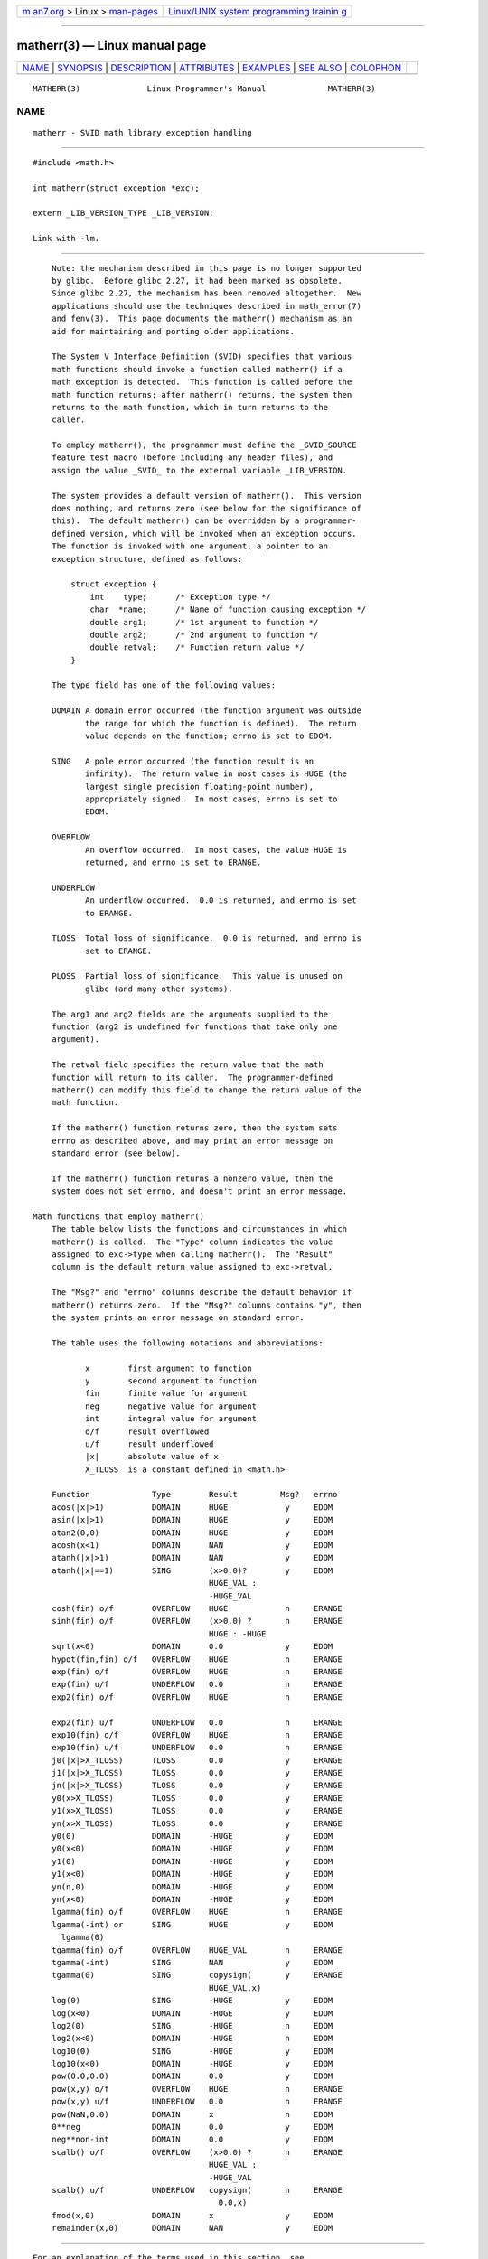 .. container:: page-top

.. container:: nav-bar

   +----------------------------------+----------------------------------+
   | `m                               | `Linux/UNIX system programming   |
   | an7.org <../../../index.html>`__ | trainin                          |
   | > Linux >                        | g <http://man7.org/training/>`__ |
   | `man-pages <../index.html>`__    |                                  |
   +----------------------------------+----------------------------------+

--------------

matherr(3) — Linux manual page
==============================

+-----------------------------------+-----------------------------------+
| `NAME <#NAME>`__ \|               |                                   |
| `SYNOPSIS <#SYNOPSIS>`__ \|       |                                   |
| `DESCRIPTION <#DESCRIPTION>`__ \| |                                   |
| `ATTRIBUTES <#ATTRIBUTES>`__ \|   |                                   |
| `EXAMPLES <#EXAMPLES>`__ \|       |                                   |
| `SEE ALSO <#SEE_ALSO>`__ \|       |                                   |
| `COLOPHON <#COLOPHON>`__          |                                   |
+-----------------------------------+-----------------------------------+
| .. container:: man-search-box     |                                   |
+-----------------------------------+-----------------------------------+

::

   MATHERR(3)              Linux Programmer's Manual             MATHERR(3)

NAME
-------------------------------------------------

::

          matherr - SVID math library exception handling


---------------------------------------------------------

::

          #include <math.h>

          int matherr(struct exception *exc);

          extern _LIB_VERSION_TYPE _LIB_VERSION;

          Link with -lm.


---------------------------------------------------------------

::

          Note: the mechanism described in this page is no longer supported
          by glibc.  Before glibc 2.27, it had been marked as obsolete.
          Since glibc 2.27, the mechanism has been removed altogether.  New
          applications should use the techniques described in math_error(7)
          and fenv(3).  This page documents the matherr() mechanism as an
          aid for maintaining and porting older applications.

          The System V Interface Definition (SVID) specifies that various
          math functions should invoke a function called matherr() if a
          math exception is detected.  This function is called before the
          math function returns; after matherr() returns, the system then
          returns to the math function, which in turn returns to the
          caller.

          To employ matherr(), the programmer must define the _SVID_SOURCE
          feature test macro (before including any header files), and
          assign the value _SVID_ to the external variable _LIB_VERSION.

          The system provides a default version of matherr().  This version
          does nothing, and returns zero (see below for the significance of
          this).  The default matherr() can be overridden by a programmer-
          defined version, which will be invoked when an exception occurs.
          The function is invoked with one argument, a pointer to an
          exception structure, defined as follows:

              struct exception {
                  int    type;      /* Exception type */
                  char  *name;      /* Name of function causing exception */
                  double arg1;      /* 1st argument to function */
                  double arg2;      /* 2nd argument to function */
                  double retval;    /* Function return value */
              }

          The type field has one of the following values:

          DOMAIN A domain error occurred (the function argument was outside
                 the range for which the function is defined).  The return
                 value depends on the function; errno is set to EDOM.

          SING   A pole error occurred (the function result is an
                 infinity).  The return value in most cases is HUGE (the
                 largest single precision floating-point number),
                 appropriately signed.  In most cases, errno is set to
                 EDOM.

          OVERFLOW
                 An overflow occurred.  In most cases, the value HUGE is
                 returned, and errno is set to ERANGE.

          UNDERFLOW
                 An underflow occurred.  0.0 is returned, and errno is set
                 to ERANGE.

          TLOSS  Total loss of significance.  0.0 is returned, and errno is
                 set to ERANGE.

          PLOSS  Partial loss of significance.  This value is unused on
                 glibc (and many other systems).

          The arg1 and arg2 fields are the arguments supplied to the
          function (arg2 is undefined for functions that take only one
          argument).

          The retval field specifies the return value that the math
          function will return to its caller.  The programmer-defined
          matherr() can modify this field to change the return value of the
          math function.

          If the matherr() function returns zero, then the system sets
          errno as described above, and may print an error message on
          standard error (see below).

          If the matherr() function returns a nonzero value, then the
          system does not set errno, and doesn't print an error message.

      Math functions that employ matherr()
          The table below lists the functions and circumstances in which
          matherr() is called.  The "Type" column indicates the value
          assigned to exc->type when calling matherr().  The "Result"
          column is the default return value assigned to exc->retval.

          The "Msg?" and "errno" columns describe the default behavior if
          matherr() returns zero.  If the "Msg?" columns contains "y", then
          the system prints an error message on standard error.

          The table uses the following notations and abbreviations:

                 x        first argument to function
                 y        second argument to function
                 fin      finite value for argument
                 neg      negative value for argument
                 int      integral value for argument
                 o/f      result overflowed
                 u/f      result underflowed
                 |x|      absolute value of x
                 X_TLOSS  is a constant defined in <math.h>

          Function             Type        Result         Msg?   errno
          acos(|x|>1)          DOMAIN      HUGE            y     EDOM
          asin(|x|>1)          DOMAIN      HUGE            y     EDOM
          atan2(0,0)           DOMAIN      HUGE            y     EDOM
          acosh(x<1)           DOMAIN      NAN             y     EDOM
          atanh(|x|>1)         DOMAIN      NAN             y     EDOM
          atanh(|x|==1)        SING        (x>0.0)?        y     EDOM
                                           HUGE_VAL :
                                           -HUGE_VAL
          cosh(fin) o/f        OVERFLOW    HUGE            n     ERANGE
          sinh(fin) o/f        OVERFLOW    (x>0.0) ?       n     ERANGE
                                           HUGE : -HUGE
          sqrt(x<0)            DOMAIN      0.0             y     EDOM
          hypot(fin,fin) o/f   OVERFLOW    HUGE            n     ERANGE
          exp(fin) o/f         OVERFLOW    HUGE            n     ERANGE
          exp(fin) u/f         UNDERFLOW   0.0             n     ERANGE
          exp2(fin) o/f        OVERFLOW    HUGE            n     ERANGE

          exp2(fin) u/f        UNDERFLOW   0.0             n     ERANGE
          exp10(fin) o/f       OVERFLOW    HUGE            n     ERANGE
          exp10(fin) u/f       UNDERFLOW   0.0             n     ERANGE
          j0(|x|>X_TLOSS)      TLOSS       0.0             y     ERANGE
          j1(|x|>X_TLOSS)      TLOSS       0.0             y     ERANGE
          jn(|x|>X_TLOSS)      TLOSS       0.0             y     ERANGE
          y0(x>X_TLOSS)        TLOSS       0.0             y     ERANGE
          y1(x>X_TLOSS)        TLOSS       0.0             y     ERANGE
          yn(x>X_TLOSS)        TLOSS       0.0             y     ERANGE
          y0(0)                DOMAIN      -HUGE           y     EDOM
          y0(x<0)              DOMAIN      -HUGE           y     EDOM
          y1(0)                DOMAIN      -HUGE           y     EDOM
          y1(x<0)              DOMAIN      -HUGE           y     EDOM
          yn(n,0)              DOMAIN      -HUGE           y     EDOM
          yn(x<0)              DOMAIN      -HUGE           y     EDOM
          lgamma(fin) o/f      OVERFLOW    HUGE            n     ERANGE
          lgamma(-int) or      SING        HUGE            y     EDOM
            lgamma(0)
          tgamma(fin) o/f      OVERFLOW    HUGE_VAL        n     ERANGE
          tgamma(-int)         SING        NAN             y     EDOM
          tgamma(0)            SING        copysign(       y     ERANGE
                                           HUGE_VAL,x)
          log(0)               SING        -HUGE           y     EDOM
          log(x<0)             DOMAIN      -HUGE           y     EDOM
          log2(0)              SING        -HUGE           n     EDOM
          log2(x<0)            DOMAIN      -HUGE           n     EDOM
          log10(0)             SING        -HUGE           y     EDOM
          log10(x<0)           DOMAIN      -HUGE           y     EDOM
          pow(0.0,0.0)         DOMAIN      0.0             y     EDOM
          pow(x,y) o/f         OVERFLOW    HUGE            n     ERANGE
          pow(x,y) u/f         UNDERFLOW   0.0             n     ERANGE
          pow(NaN,0.0)         DOMAIN      x               n     EDOM
          0**neg               DOMAIN      0.0             y     EDOM
          neg**non-int         DOMAIN      0.0             y     EDOM
          scalb() o/f          OVERFLOW    (x>0.0) ?       n     ERANGE
                                           HUGE_VAL :
                                           -HUGE_VAL
          scalb() u/f          UNDERFLOW   copysign(       n     ERANGE
                                             0.0,x)
          fmod(x,0)            DOMAIN      x               y     EDOM
          remainder(x,0)       DOMAIN      NAN             y     EDOM


-------------------------------------------------------------

::

          For an explanation of the terms used in this section, see
          attributes(7).

          ┌──────────────────────────────────────┬───────────────┬─────────┐
          │Interface                             │ Attribute     │ Value   │
          ├──────────────────────────────────────┼───────────────┼─────────┤
          │matherr()                             │ Thread safety │ MT-Safe │
          └──────────────────────────────────────┴───────────────┴─────────┘


---------------------------------------------------------

::

          The example program demonstrates the use of matherr() when
          calling log(3).  The program takes up to three command-line
          arguments.  The first argument is the floating-point number to be
          given to log(3).  If the optional second argument is provided,
          then _LIB_VERSION is set to _SVID_ so that matherr() is called,
          and the integer supplied in the command-line argument is used as
          the return value from matherr().  If the optional third command-
          line argument is supplied, then it specifies an alternative
          return value that matherr() should assign as the return value of
          the math function.

          The following example run, where log(3) is given an argument of
          0.0, does not use matherr():

              $ ./a.out 0.0
              errno: Numerical result out of range
              x=-inf

          In the following run, matherr() is called, and returns 0:

              $ ./a.out 0.0 0
              matherr SING exception in log() function
                      args:   0.000000, 0.000000
                      retval: -340282346638528859811704183484516925440.000000
              log: SING error
              errno: Numerical argument out of domain
              x=-340282346638528859811704183484516925440.000000

          The message "log: SING error" was printed by the C library.

          In the following run, matherr() is called, and returns a nonzero
          value:

              $ ./a.out 0.0 1
              matherr SING exception in log() function
                      args:   0.000000, 0.000000
                      retval: -340282346638528859811704183484516925440.000000
              x=-340282346638528859811704183484516925440.000000

          In this case, the C library did not print a message, and errno
          was not set.

          In the following run, matherr() is called, changes the return
          value of the math function, and returns a nonzero value:

              $ ./a.out 0.0 1 12345.0
              matherr SING exception in log() function
                      args:   0.000000, 0.000000
                      retval: -340282346638528859811704183484516925440.000000
              x=12345.000000

      Program source

          #define _SVID_SOURCE
          #include <errno.h>
          #include <math.h>
          #include <stdio.h>
          #include <stdlib.h>

          static int matherr_ret = 0;     /* Value that matherr()
                                             should return */
          static int change_retval = 0;   /* Should matherr() change
                                             function's return value? */
          static double new_retval;       /* New function return value */

          int
          matherr(struct exception *exc)
          {
              fprintf(stderr, "matherr %s exception in %s() function\n",
                     (exc->type == DOMAIN) ?    "DOMAIN" :
                     (exc->type == OVERFLOW) ?  "OVERFLOW" :
                     (exc->type == UNDERFLOW) ? "UNDERFLOW" :
                     (exc->type == SING) ?      "SING" :
                     (exc->type == TLOSS) ?     "TLOSS" :
                     (exc->type == PLOSS) ?     "PLOSS" : "???",
                      exc->name);
              fprintf(stderr, "        args:   %f, %f\n",
                      exc->arg1, exc->arg2);
              fprintf(stderr, "        retval: %f\n", exc->retval);

              if (change_retval)
                  exc->retval = new_retval;

              return matherr_ret;
          }

          int
          main(int argc, char *argv[])
          {
              double x;

              if (argc < 2) {
                  fprintf(stderr, "Usage: %s <argval>"
                          " [<matherr-ret> [<new-func-retval>]]\n", argv[0]);
                  exit(EXIT_FAILURE);
              }

              if (argc > 2) {
                  _LIB_VERSION = _SVID_;
                  matherr_ret = atoi(argv[2]);
              }

              if (argc > 3) {
                  change_retval = 1;
                  new_retval = atof(argv[3]);
              }

              x = log(atof(argv[1]));
              if (errno != 0)
                  perror("errno");

              printf("x=%f\n", x);
              exit(EXIT_SUCCESS);
          }


---------------------------------------------------------

::

          fenv(3), math_error(7), standards(7)

COLOPHON
---------------------------------------------------------

::

          This page is part of release 5.13 of the Linux man-pages project.
          A description of the project, information about reporting bugs,
          and the latest version of this page, can be found at
          https://www.kernel.org/doc/man-pages/.

   Linux                          2021-03-22                     MATHERR(3)

--------------

Pages that refer to this page:
`math_error(7) <../man7/math_error.7.html>`__

--------------

`Copyright and license for this manual
page <../man3/matherr.3.license.html>`__

--------------

.. container:: footer

   +-----------------------+-----------------------+-----------------------+
   | HTML rendering        |                       | |Cover of TLPI|       |
   | created 2021-08-27 by |                       |                       |
   | `Michael              |                       |                       |
   | Ker                   |                       |                       |
   | risk <https://man7.or |                       |                       |
   | g/mtk/index.html>`__, |                       |                       |
   | author of `The Linux  |                       |                       |
   | Programming           |                       |                       |
   | Interface <https:     |                       |                       |
   | //man7.org/tlpi/>`__, |                       |                       |
   | maintainer of the     |                       |                       |
   | `Linux man-pages      |                       |                       |
   | project <             |                       |                       |
   | https://www.kernel.or |                       |                       |
   | g/doc/man-pages/>`__. |                       |                       |
   |                       |                       |                       |
   | For details of        |                       |                       |
   | in-depth **Linux/UNIX |                       |                       |
   | system programming    |                       |                       |
   | training courses**    |                       |                       |
   | that I teach, look    |                       |                       |
   | `here <https://ma     |                       |                       |
   | n7.org/training/>`__. |                       |                       |
   |                       |                       |                       |
   | Hosting by `jambit    |                       |                       |
   | GmbH                  |                       |                       |
   | <https://www.jambit.c |                       |                       |
   | om/index_en.html>`__. |                       |                       |
   +-----------------------+-----------------------+-----------------------+

--------------

.. container:: statcounter

   |Web Analytics Made Easy - StatCounter|

.. |Cover of TLPI| image:: https://man7.org/tlpi/cover/TLPI-front-cover-vsmall.png
   :target: https://man7.org/tlpi/
.. |Web Analytics Made Easy - StatCounter| image:: https://c.statcounter.com/7422636/0/9b6714ff/1/
   :class: statcounter
   :target: https://statcounter.com/
